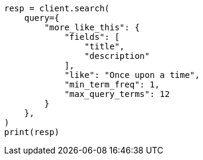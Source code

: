 // This file is autogenerated, DO NOT EDIT
// query-dsl/mlt-query.asciidoc:19

[source, python]
----
resp = client.search(
    query={
        "more_like_this": {
            "fields": [
                "title",
                "description"
            ],
            "like": "Once upon a time",
            "min_term_freq": 1,
            "max_query_terms": 12
        }
    },
)
print(resp)
----
